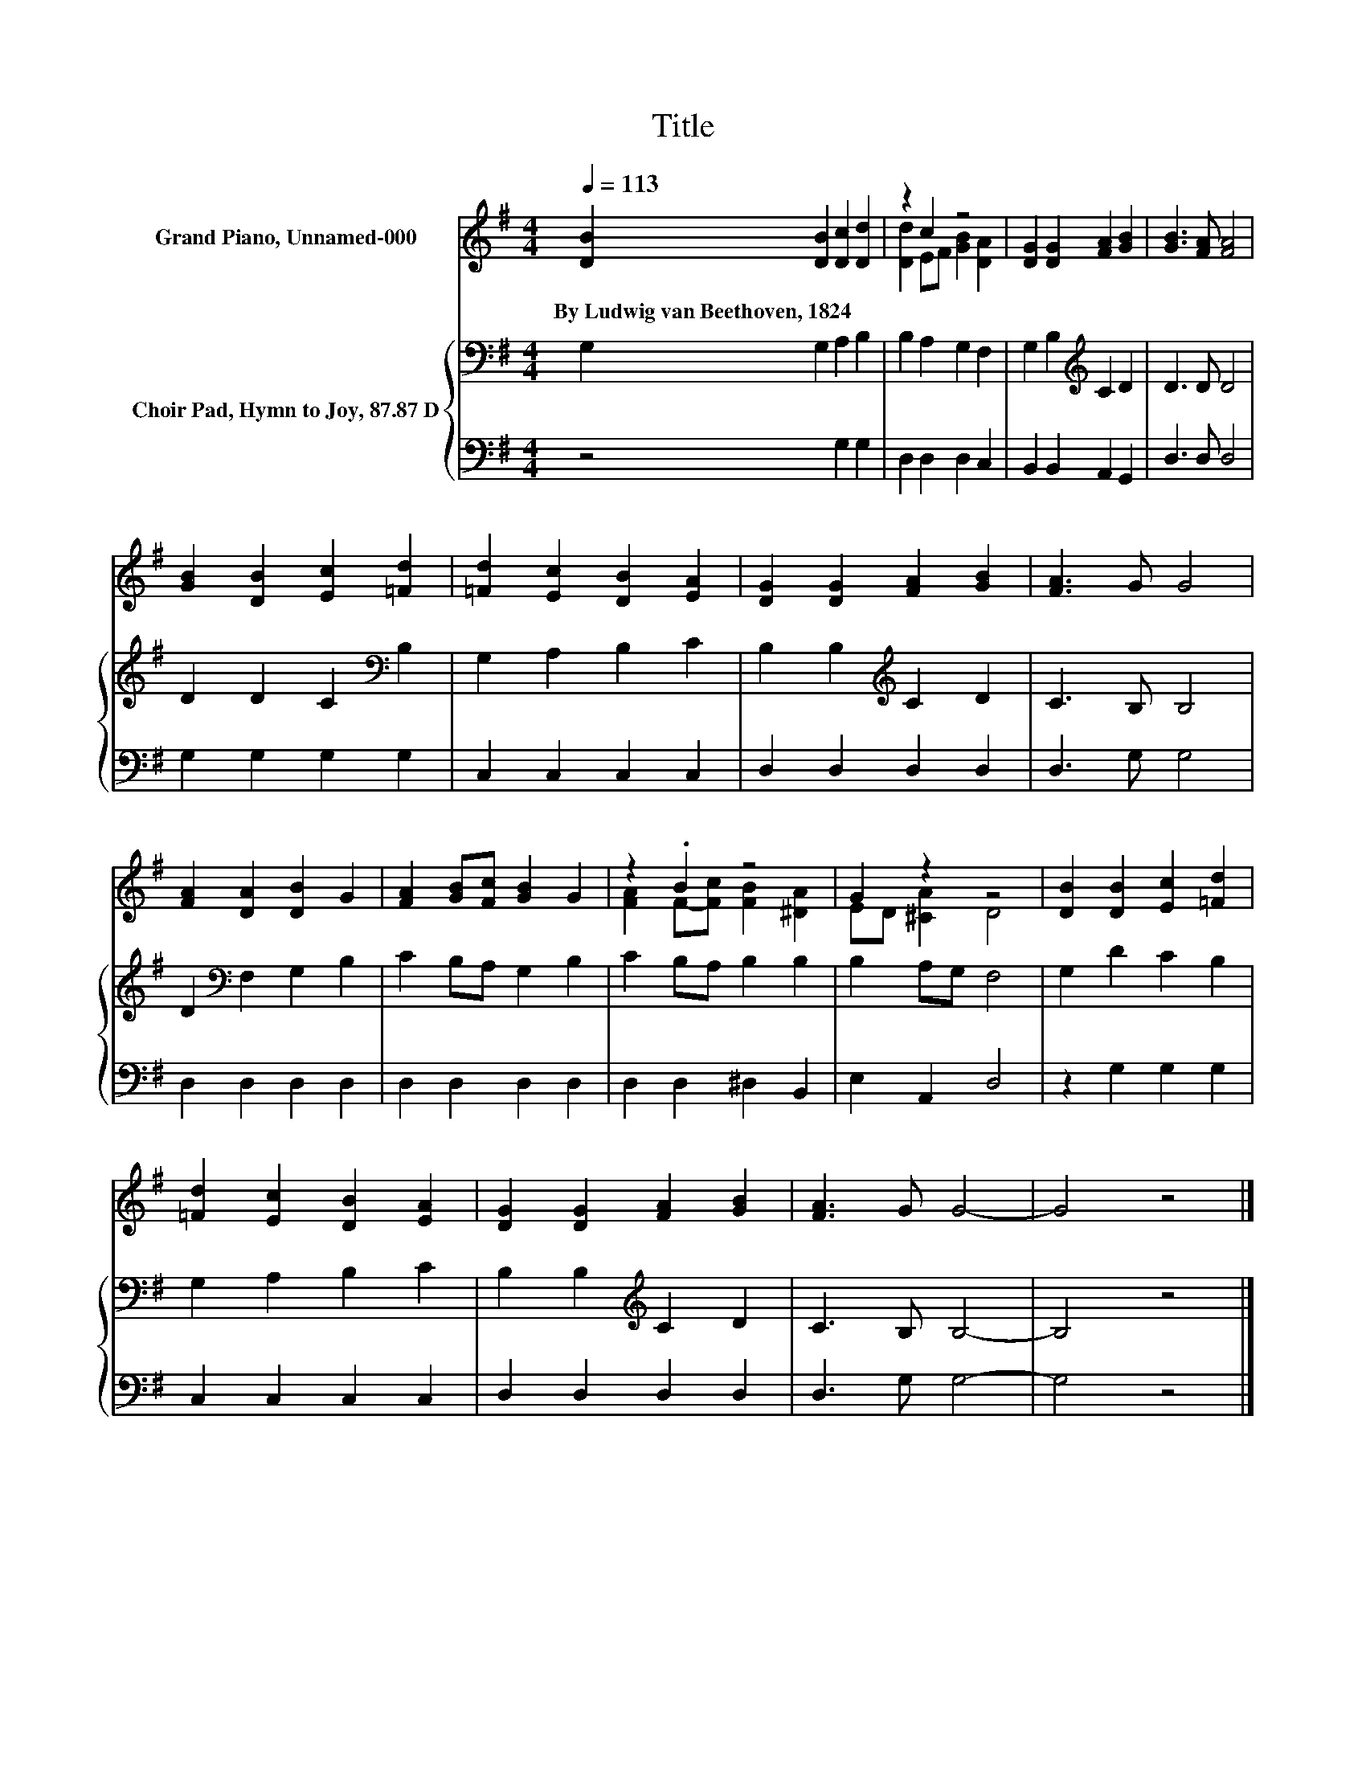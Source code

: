 X:1
T:Title
%%score ( 1 2 ) { 3 | 4 }
L:1/8
Q:1/4=113
M:4/4
K:G
V:1 treble nm="Grand Piano, Unnamed-000"
V:2 treble 
V:3 bass nm="Choir Pad, Hymn to Joy, 87.87 D"
V:4 bass 
V:1
 [DB]2 [DB]2 [Dc]2 [Dd]2 | z2 c2 z4 | [DG]2 [DG]2 [FA]2 [GB]2 | [GB]3 [FA] [FA]4 | %4
w: By~Ludwig~van~Beethoven,~1824 * * *||||
 [GB]2 [DB]2 [Ec]2 [=Fd]2 | [=Fd]2 [Ec]2 [DB]2 [EA]2 | [DG]2 [DG]2 [FA]2 [GB]2 | [FA]3 G G4 | %8
w: ||||
 [FA]2 [DA]2 [DB]2 G2 | [FA]2 [GB][Fc] [GB]2 G2 | z2 .B2 z4 | G2 z2 z4 | [DB]2 [DB]2 [Ec]2 [=Fd]2 | %13
w: |||||
 [=Fd]2 [Ec]2 [DB]2 [EA]2 | [DG]2 [DG]2 [FA]2 [GB]2 | [FA]3 G G4- | G4 z4 |] %17
w: ||||
V:2
 x8 | [Dd]2 EF [GB]2 [DA]2 | x8 | x8 | x8 | x8 | x8 | x8 | x8 | x8 | [FA]2 F-[Fc] [FB]2 [^DA]2 | %11
 ED [^CA]2 D4 | x8 | x8 | x8 | x8 | x8 |] %17
V:3
 G,2 G,2 A,2 B,2 | B,2 A,2 G,2 F,2 | G,2 B,2[K:treble] C2 D2 | D3 D D4 | D2 D2 C2[K:bass] B,2 | %5
 G,2 A,2 B,2 C2 | B,2 B,2[K:treble] C2 D2 | C3 B, B,4 | D2[K:bass] F,2 G,2 B,2 | C2 B,A, G,2 B,2 | %10
 C2 B,A, B,2 B,2 | B,2 A,G, F,4 | G,2 D2 C2 B,2 | G,2 A,2 B,2 C2 | B,2 B,2[K:treble] C2 D2 | %15
 C3 B, B,4- | B,4 z4 |] %17
V:4
 z4 G,2 G,2 | D,2 D,2 D,2 C,2 | B,,2 B,,2 A,,2 G,,2 | D,3 D, D,4 | G,2 G,2 G,2 G,2 | %5
 C,2 C,2 C,2 C,2 | D,2 D,2 D,2 D,2 | D,3 G, G,4 | D,2 D,2 D,2 D,2 | D,2 D,2 D,2 D,2 | %10
 D,2 D,2 ^D,2 B,,2 | E,2 A,,2 D,4 | z2 G,2 G,2 G,2 | C,2 C,2 C,2 C,2 | D,2 D,2 D,2 D,2 | %15
 D,3 G, G,4- | G,4 z4 |] %17

